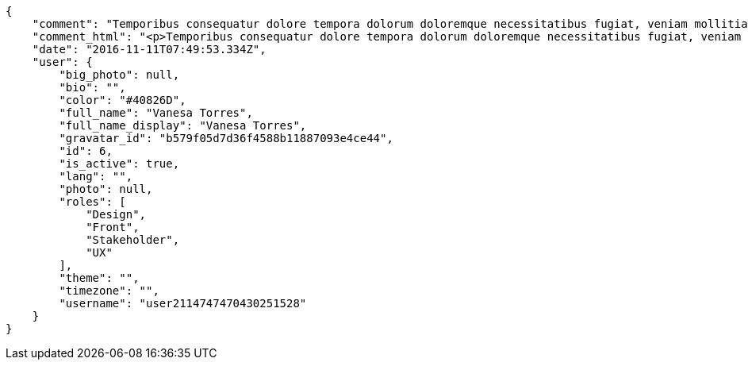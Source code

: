 [source,json]
----
{
    "comment": "Temporibus consequatur dolore tempora dolorum doloremque necessitatibus fugiat, veniam mollitia adipisci nesciunt, accusamus quidem quis consequuntur architecto ex error sunt fugit dolorem, pariatur rem numquam dicta nemo sapiente, praesentium neque ullam exercitationem voluptatem natus commodi soluta earum? Consectetur id reiciendis repudiandae nemo quisquam aut eaque dolorem dignissimos quidem, aliquam ea necessitatibus, magni amet tenetur aliquid cumque alias eligendi, quos deserunt earum odio deleniti itaque magnam?",
    "comment_html": "<p>Temporibus consequatur dolore tempora dolorum doloremque necessitatibus fugiat, veniam mollitia adipisci nesciunt, accusamus quidem quis consequuntur architecto ex error sunt fugit dolorem, pariatur rem numquam dicta nemo sapiente, praesentium neque ullam exercitationem voluptatem natus commodi soluta earum? Consectetur id reiciendis repudiandae nemo quisquam aut eaque dolorem dignissimos quidem, aliquam ea necessitatibus, magni amet tenetur aliquid cumque alias eligendi, quos deserunt earum odio deleniti itaque magnam?</p>",
    "date": "2016-11-11T07:49:53.334Z",
    "user": {
        "big_photo": null,
        "bio": "",
        "color": "#40826D",
        "full_name": "Vanesa Torres",
        "full_name_display": "Vanesa Torres",
        "gravatar_id": "b579f05d7d36f4588b11887093e4ce44",
        "id": 6,
        "is_active": true,
        "lang": "",
        "photo": null,
        "roles": [
            "Design",
            "Front",
            "Stakeholder",
            "UX"
        ],
        "theme": "",
        "timezone": "",
        "username": "user2114747470430251528"
    }
}
----
